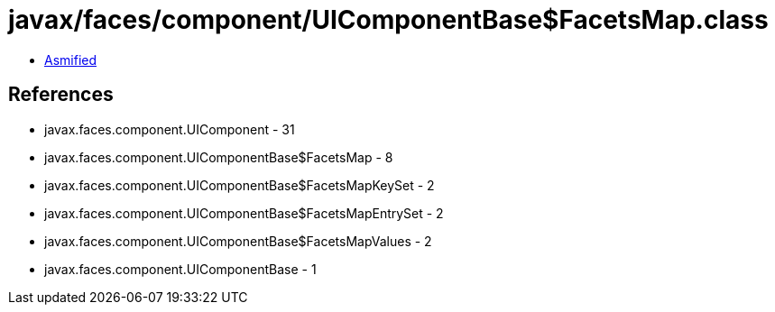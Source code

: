 = javax/faces/component/UIComponentBase$FacetsMap.class

 - link:UIComponentBase$FacetsMap-asmified.java[Asmified]

== References

 - javax.faces.component.UIComponent - 31
 - javax.faces.component.UIComponentBase$FacetsMap - 8
 - javax.faces.component.UIComponentBase$FacetsMapKeySet - 2
 - javax.faces.component.UIComponentBase$FacetsMapEntrySet - 2
 - javax.faces.component.UIComponentBase$FacetsMapValues - 2
 - javax.faces.component.UIComponentBase - 1
